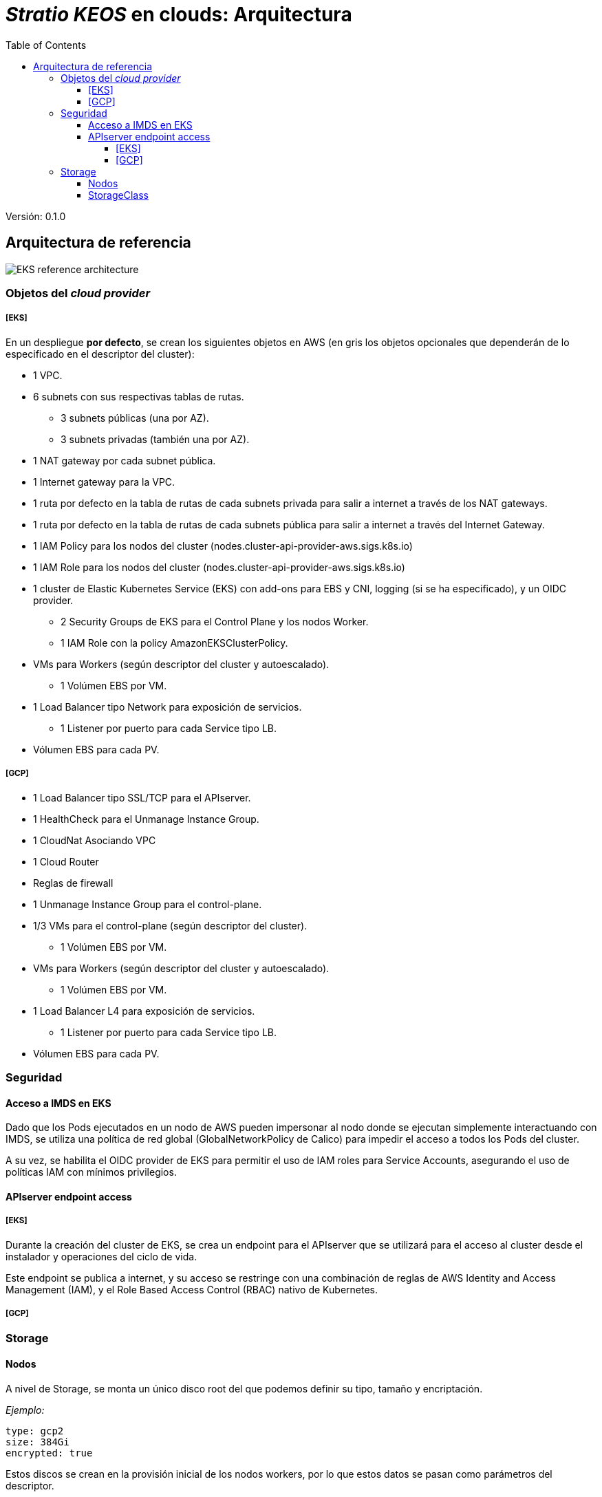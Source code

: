 :toc: left
:toclevels: 4
// Images dir path for AsciidocFX:
//:imagesdir: stratio-docs/es/modules/provisioner/assets/images
// Images dir path for GitHub:
:imagesdir: /stratio-docs/es/modules/provisioner/assets/images
// Antora does not require the `imagesdir` directive

= _Stratio KEOS_ en clouds: Arquitectura

Versión: 0.1.0

== Arquitectura de referencia

image::EKS_reference-architecture.png[]

=== Objetos del _cloud provider_

===== [EKS]

En un despliegue *por defecto*, se crean los siguientes objetos en AWS (en [silver]#gris# los objetos opcionales que dependerán de lo especificado en el descriptor del cluster):

* [silver]#1 VPC.#
* [silver]#6 subnets con sus respectivas tablas de rutas.#
** [silver]#3 subnets públicas (una por AZ).#
** [silver]#3 subnets privadas (también una por AZ).#
* [silver]#1 NAT gateway por cada subnet pública.#
* [silver]#1 Internet gateway para la VPC.#
* [silver]#1 ruta por defecto en la tabla de rutas de cada subnets privada para salir a internet a través de los NAT gateways.#
* [silver]#1 ruta por defecto en la tabla de rutas de cada subnets pública para salir a internet a través del Internet Gateway.#

* 1 IAM Policy para los nodos del cluster (nodes.cluster-api-provider-aws.sigs.k8s.io)
* 1 IAM Role para los nodos del cluster (nodes.cluster-api-provider-aws.sigs.k8s.io)
* 1 cluster de Elastic Kubernetes Service (EKS) con add-ons para EBS y CNI, logging (si se ha especificado), y un OIDC provider.
** 2 Security Groups de EKS para el Control Plane y los nodos Worker.
** 1 IAM Role con la policy AmazonEKSClusterPolicy.

* VMs para Workers (según descriptor del cluster y autoescalado).
** 1 Volúmen EBS por VM.
* 1 Load Balancer tipo Network para exposición de servicios.
** 1 Listener por puerto para cada Service tipo LB.
* Vólumen EBS para cada PV.

===== [GCP]

* 1 Load Balancer tipo SSL/TCP para el APIserver.
* 1 HealthCheck para el Unmanage Instance Group.
* 1 CloudNat Asociando VPC
* 1 Cloud Router
* Reglas de firewall
* 1 Unmanage Instance Group para el control-plane.

* 1/3 VMs para el control-plane (según descriptor del cluster).
** 1 Volúmen EBS por VM.
* VMs para Workers (según descriptor del cluster y autoescalado).
** 1 Volúmen EBS por VM.
* 1 Load Balancer L4 para exposición de servicios.
** 1 Listener por puerto para cada Service tipo LB.
* Vólumen EBS para cada PV.

=== Seguridad

==== Acceso a IMDS en EKS

Dado que los Pods ejecutados en un nodo de AWS pueden impersonar al nodo donde se ejecutan simplemente interactuando con IMDS, se utiliza una política de red global (GlobalNetworkPolicy de Calico) para impedir el acceso a todos los Pods del cluster.

A su vez, se habilita el OIDC provider de EKS para permitir el uso de IAM roles para Service Accounts, asegurando el uso de políticas IAM con mínimos privilegios.

==== APIserver endpoint access

===== [EKS]

Durante la creación del cluster de EKS, se crea un endpoint para el APIserver que se utilizará para el acceso al cluster desde el instalador y operaciones del ciclo de vida.

Este endpoint se publica a internet, y su acceso se restringe con una combinación de reglas de AWS Identity and Access Management (IAM), y el Role Based Access Control (RBAC) nativo de Kubernetes.

===== [GCP]



=== Storage

==== Nodos

A nivel de Storage, se monta un único disco root del que podemos definir su tipo, tamaño y encriptación.

_Ejemplo:_

----
type: gcp2
size: 384Gi
encrypted: true
----

Estos discos se crean en la provisión inicial de los nodos workers, por lo que estos datos se pasan como parámetros del descriptor.

==== StorageClass

Por defecto, el cluster disponibiliza una StorageClass (gcp2) para disco EBS con filesystem ext4. Esta StorageClass se crea con _reclaimPolicy: Delete_ y
  _volumeBindingMode: WaitForFirstConsumer_, esto es, que el disco se creará en el momento que un Pod consuma el PersistentVolumeClaim correspondiente, y que se eliminará al borrar el PersistentVolume.
